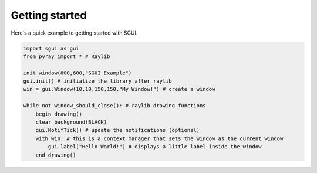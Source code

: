 Getting started
===============

Here's a quick example to getting started with SGUI.

.. code-block:: python

    import sgui as gui
    from pyray import * # Raylib

    init_window(800,600,"SGUI Example")
    gui.init() # initialize the library after raylib
    win = gui.Window(10,10,150,150,"My Window!") # create a window

    while not window_should_close(): # raylib drawing functions
        begin_drawing()
        clear_background(BLACK)
        gui.NotifTick() # update the notifications (optional)
        with win: # this is a context manager that sets the window as the current window
            gui.label("Hello World!") # displays a little label inside the window
        end_drawing()
